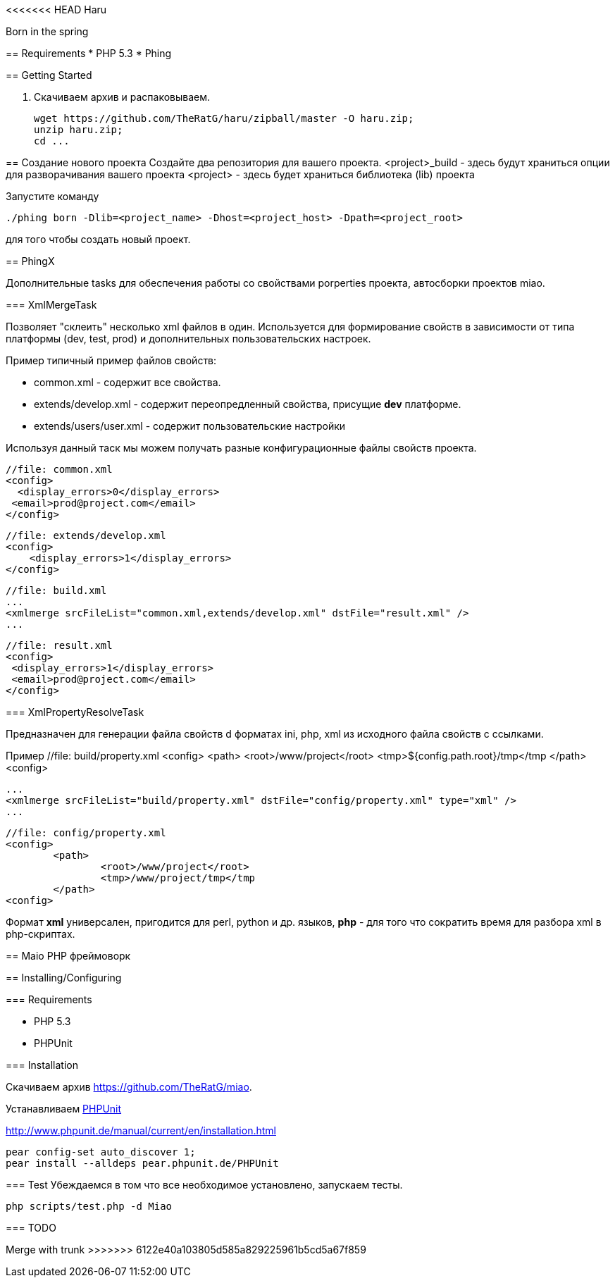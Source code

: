 <<<<<<< HEAD
Haru
====

Born in the spring

== Requirements
* PHP 5.3
* Phing

== Getting Started

. Скачиваем архив и распаковываем.
+
----
wget https://github.com/TheRatG/haru/zipball/master -O haru.zip;
unzip haru.zip;
cd ...
----

== Создание нового проекта
Создайте два репозитория для вашего проекта.
<project>_build - здесь будут храниться опции для разворачивания вашего проекта
<project> - здесь будет храниться библиотека (lib) проекта

Запустите команду
[source]
------------
./phing born -Dlib=<project_name> -Dhost=<project_host> -Dpath=<project_root>
------------
для того чтобы создать новый проект.

== PhingX

Дополнительные tasks для обеспечения работы со свойствами porperties проекта, автосборки проектов miao.

=== XmlMergeTask

Позволяет "склеить" несколько xml файлов в один. Используется для формирование свойств 
в зависимости от типа платформы (dev, test, prod) и дополнительных пользовательских настроек.

Пример типичный пример файлов свойств:

* common.xml - содержит все свойства.
* extends/develop.xml - содержит переопредленный свойства, присущие *dev* платформе.
* extends/users/user.xml - содержит пользовательские настройки

Используя данный таск мы можем получать разные конфигурационные файлы свойств проекта.


    //file: common.xml
    <config>
      <display_errors>0</display_errors>
	    <email>prod@project.com</email>
    </config>

    //file: extends/develop.xml
    <config>
        <display_errors>1</display_errors>	
    </config>

    //file: build.xml
    ...
    <xmlmerge srcFileList="common.xml,extends/develop.xml" dstFile="result.xml" />
    ...
    
    //file: result.xml
    <config>
	    <display_errors>1</display_errors>
	    <email>prod@project.com</email>
    </config>
    
=== XmlPropertyResolveTask

Предназначен для генерации файла свойств d форматах ini, php, xml из исходного файла свойств с ссылками.

Пример
	//file: build/property.xml
	<config>
		<path>
			<root>/www/project</root>
			<tmp>${config.path.root}/tmp</tmp
		</path>
	<config>
	
	...
	<xmlmerge srcFileList="build/property.xml" dstFile="config/property.xml" type="xml" />
	...
	
	//file: config/property.xml
	<config>
		<path>
			<root>/www/project</root>
			<tmp>/www/project/tmp</tmp
		</path>
	<config>
	
Формат *xml* универсален, пригодится для perl, python и др. языков, 
*php* - для того что сократить время для разбора xml в php-скриптах.
=======
== Maio
PHP фреймоворк

== Installing/Configuring

=== Requirements

* PHP 5.3
* PHPUnit

=== Installation

Скачиваем архив https://github.com/TheRatG/miao.

Устанавливаем link:https://github.com/sebastianbergmann/phpunit[PHPUnit]
 
http://www.phpunit.de/manual/current/en/installation.html

-----
pear config-set auto_discover 1; 
pear install --alldeps pear.phpunit.de/PHPUnit
-----

=== Test
Убеждаемся в том что все необходимое установлено, запускаем тесты.
-----
php scripts/test.php -d Miao
-----

=== TODO

Merge with trunk
>>>>>>> 6122e40a103805d585a829225961b5cd5a67f859
